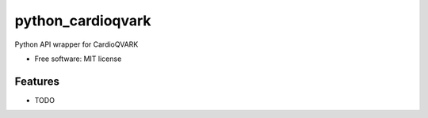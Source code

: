 ===============================
python_cardioqvark
===============================


.. image:: https://img.shields.io/pypi/v/python_cardioqvark.svg
        :target: https://pypi.python.org/pypi/python_cardioqvark

.. image:: https://img.shields.io/travis/budurli/python_cardioqvark.svg
        :target: https://travis-ci.org/budurli/python_cardioqvark

.. image:: https://readthedocs.org/projects/python-cardioqvark/badge/?version=latest
        :target: https://python-cardioqvark.readthedocs.io/en/latest/?badge=latest
        :alt: Documentation Status

.. image:: https://pyup.io/repos/github/budurli/python_cardioqvark/shield.svg
     :target: https://pyup.io/repos/github/budurli/python_cardioqvark/
     :alt: Updates


Python API wrapper for CardioQVARK 

* Free software: MIT license

Features
--------

* TODO
